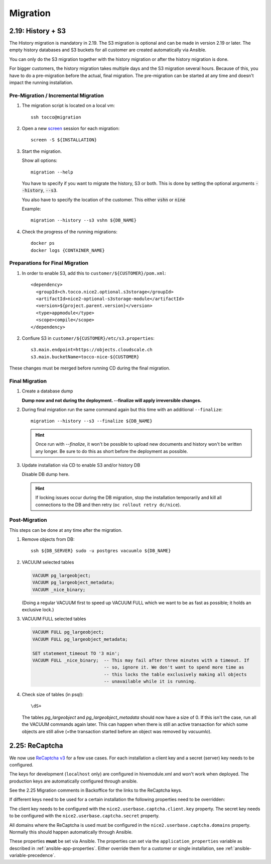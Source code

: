 Migration
=========

.. _history_migration:

2.19: History + S3
------------------

The History migration is mandatory in 2.19.
The S3 migration is optional and can be made in version 2.19 or later.
The empty history databases and S3 buckets for all customer are created
automatically via Ansible.

You can only do the S3 migration together with the history migration or
after the history migration is done.

For bigger customers, the history migration takes multiple days and the S3
migration several hours. Because of this, you have to do a pre-migration
before the actual, final migration.  The pre-migration can be started at
any time and doesn't impact the running installation.


Pre-Migration / Incremental Migration
^^^^^^^^^^^^^^^^^^^^^^^^^^^^^^^^^^^^^

#. The migration script is located on a local vm::

       ssh tocco@migration

#. Open a new `screen <https://wiki.ubuntuusers.de/Screen>`_ session for each migration::

       screen -S ${INSTALLATION}

#. Start the migration.

   Show all options::

       migration --help

   You have to specify if you want to migrate the history, S3 or both.
   This is done by setting the optional arguments :code:`--history`, :code:`--s3`.

   You also have to specify the location of the customer. This either :code:`vshn` or :code:`nine`

   Example::

       migration --history --s3 vshn ${DB_NAME}

#. Check the progress of the running migrations::

       docker ps
       docker logs {CONTAINER_NAME}


Preparations for Final Migration
^^^^^^^^^^^^^^^^^^^^^^^^^^^^^^^^

#. In order to enable S3, add this to ``customer/${CUSTOMER}/pom.xml``::

    <dependency>
      <groupId>ch.tocco.nice2.optional.s3storage</groupId>
      <artifactId>nice2-optional-s3storage-module</artifactId>
      <version>${project.parent.version}</version>
      <type>appmodule</type>
      <scope>compile</scope>
    </dependency>

#. Confiure S3 in ``customer/${CUSTOMER}/etc/s3.properties``::

    s3.main.endpoint=https://objects.cloudscale.ch
    s3.main.bucketName=tocco-nice-${CUSTOMER}

These changes must be merged before running CD during the final migration.


Final Migration
^^^^^^^^^^^^^^^

#. Create a database dump

   **Dump now and not during the deployment. --finalize will apply irreversible changes.**

#. During final migration run the same command again but this time with an
   additional ``--finalize``::

       migration --history --s3 --finalize ${DB_NAME}

   .. hint::

        Once run with *--finalize*, it won't be possible to upload new documents
        and history won't be written any longer. Be sure to do this as short
        before the deployment as possible.

#. Update installation via CD to enable S3 and/or history DB

   Disable DB dump here.

   .. hint::

      If locking issues occur during the DB migration, stop the installation
      temporarily and kill all connections to the DB and then retry (``oc
      rollout retry dc/nice``).


Post-Migration
^^^^^^^^^^^^^^

This steps can be done at any time after the migration.

#. Remove objects from DB::

       ssh ${DB_SERVER} sudo -u postgres vacuumlo ${DB_NAME}

#. VACUUM selected tables

   .. code-block:: sql

       VACUUM pg_largeobject;
       VACUUM pg_largeobject_metadata;
       VACUUM _nice_binary;

   (Doing a regular VACUUM first to speed up VACUUM FULL which we want to be
   as fast as possible; it holds an exclusive lock.)

#. VACUUM FULL selected tables

   .. code-block:: sql

       VACUUM FULL pg_largeobject;
       VACUUM FULL pg_largeobject_metadata;

       SET statement_timeout TO '3 min';
       VACUUM FULL _nice_binary;  -- This may fail after three minutes with a timeout. If
                                  -- so, ignore it. We don't want to spend more time as
                                  -- this locks the table exclusively making all objects
                                  -- unavailable while it is running.

#. Check size of tables (in psql)::

       \dS+

   The tables *pg_largeobject* and *pg_largeobject_metadata* should now have a
   size of 0. If this isn't the case, run all the VACUUM commands again later.
   This can happen when there is still an active transaction for which some
   objects are still alive (=the transaction started before an object was
   removed by *vacuumlo*).


.. _recaptcha:

2.25: ReCaptcha
---------------

We now use `ReCaptcha v3 <https://www.google.com/recaptcha/intro/v3.html>`_ for a few use cases.
For each installation a client key and a secret (server) key needs to be configured.

The keys for development (``localhost`` only) are configured in hivemodule.xml and won't work when deployed.
The production keys are automatically configured through ansible.

See the 2.25 Migration comments in Backoffice for the links to the ReCaptcha keys.

If different keys need to be used for a certain installation the following properties need to be overridden:

The client key needs to be configured with the ``nice2.userbase.captcha.client.key`` property.
The secret key needs to be configured with the ``nice2.userbase.captcha.secret`` property.

All domains where the ReCaptcha is used must be configured in the ``nice2.userbase.captcha.domains``
property. Normally this should happen automatically through Ansible.

These properties **must** be set via Ansible. The properties can set via the ``application_properties``
variable as described in :ref:`ansible-app-properties`. Either override them for a customer or single
installation, see :ref:`ansible-variable-precedence`.

